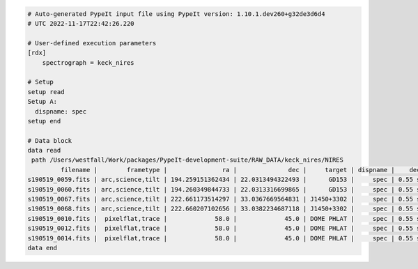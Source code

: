.. code-block:: console

    # Auto-generated PypeIt input file using PypeIt version: 1.10.1.dev260+g32de3d6d4
    # UTC 2022-11-17T22:42:26.220
    
    # User-defined execution parameters
    [rdx]
        spectrograph = keck_nires
    
    # Setup
    setup read
    Setup A:
      dispname: spec
    setup end
    
    # Data block 
    data read
     path /Users/westfall/Work/packages/PypeIt-development-suite/RAW_DATA/keck_nires/NIRES
             filename |        frametype |               ra |              dec |     target | dispname |    decker | binning |              mjd |          airmass | exptime | dithpat | dithpos | dithoff | frameno | calib | comb_id | bkg_id
    s190519_0059.fits | arc,science,tilt | 194.259151362434 | 22.0313494322493 |      GD153 |     spec | 0.55 slit |     1,1 | 58622.3598610573 | 1.03675819208546 |   200.0 |    ABBA |       1 |     2.0 |      59 |     1 |       1 |     -1
    s190519_0060.fits | arc,science,tilt | 194.260349844733 | 22.0313316699865 |      GD153 |     spec | 0.55 slit |     1,1 |  58622.362605849 | 1.04142552296712 |   200.0 |    ABBA |       2 |    -2.0 |      60 |     1 |       2 |     -1
    s190519_0067.fits | arc,science,tilt | 222.661173514297 | 33.0367669564831 | J1450+3302 |     spec | 0.55 slit |     1,1 | 58622.4110204323 | 1.03169892034606 |   300.0 |  MANUAL |       4 |     0.0 |      67 |     2 |       3 |     -1
    s190519_0068.fits | arc,science,tilt | 222.660207102656 | 33.0382234687118 | J1450+3302 |     spec | 0.55 slit |     1,1 | 58622.4152114045 | 1.03446078772601 |   300.0 |  MANUAL |       4 |     0.0 |      68 |     2 |       4 |     -1
    s190519_0010.fits |  pixelflat,trace |             58.0 |             45.0 | DOME PHLAT |     spec | 0.55 slit |     1,1 | 58622.0743023767 | 1.41291034446565 |   100.0 |    none |       0 |     0.0 |      10 |   all |      -1 |     -1
    s190519_0012.fits |  pixelflat,trace |             58.0 |             45.0 | DOME PHLAT |     spec | 0.55 slit |     1,1 | 58622.0769763351 | 1.41291034446565 |   100.0 |    none |       0 |     0.0 |      12 |   all |      -1 |     -1
    s190519_0014.fits |  pixelflat,trace |             58.0 |             45.0 | DOME PHLAT |     spec | 0.55 slit |     1,1 | 58622.0796502934 | 1.41291034446565 |   100.0 |    none |       0 |     0.0 |      14 |   all |      -1 |     -1
    data end
    


